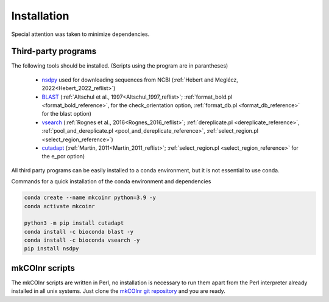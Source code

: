.. _installation_installation:

Installation
=================================================

Special attention was taken to minimize dependencies. 

Third-party programs
-------------------------------------------------

The following tools should be installed. (Scripts using the program are in parantheses)

    - `nsdpy <https://github.com/RaphaelHebert/nsdpy>`_ used for downloading sequences from NCBI (:ref:`Hebert and Meglécz, 2022<Hebert_2022_reflist>`)
   
    - `BLAST <https://blast.ncbi.nlm.nih.gov/Blast.cgi?PAGE_TYPE=BlastDocs&DOC_TYPE=Download>`_ (:ref:`Altschul et al., 1997<Altschul_1997_reflist>`; :ref:`format_bold.pl <format_bold_reference>`, for the check_orientation option, :ref:`format_db.pl <format_db_reference>` for the blast option)
   
    - `vsearch <https://github.com/torognes/vsearch>`_ (:ref:`Rognes et al., 2016<Rognes_2016_reflist>`; :ref:`dereplicate.pl <dereplicate_reference>`, :ref:`pool_and_dereplicate.pl <pool_and_dereplicate_reference>`, :ref:`select_region.pl <select_region_reference>`)
   
    - `cutadapt <https://cutadapt.readthedocs.io>`_ (:ref:`Martin, 2011<Martin_2011_reflist>`; :ref:`select_region.pl <select_region_reference>` for the e_pcr option)
   

All third party programs can be easily installed to a conda environment, but it is not essential to use conda.

Commands for a quick installation of the conda environment and dependencies

.. code-block:: bash

	conda create --name mkcoinr python=3.9 -y
	conda activate mkcoinr

	python3 -m pip install cutadapt
	conda install -c bioconda blast -y
	conda install -c bioconda vsearch -y
	pip install nsdpy

.. _mkCOInr scripts_installation:

mkCOInr scripts
-------------------------------------------------

The mkCOInr scripts are written in Perl, no installation is necessary to run them apart from the Perl interpreter already installed in all unix systems. 
Just clone the `mkCOInr git repository <https://github.com/meglecz/mkCOInr>`_ and you are ready.


